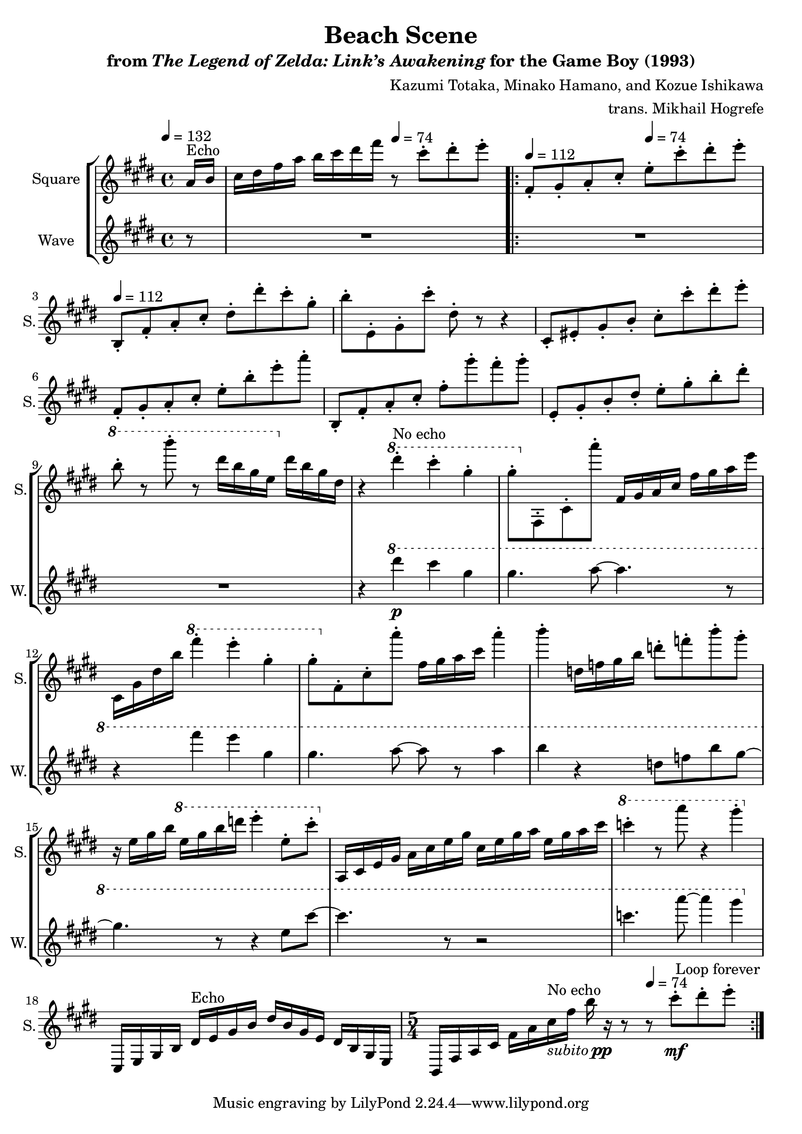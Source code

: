 \version "2.24.3"

\book {
    \header {
        title = "Beach Scene"
        subtitle = \markup { "from" {\italic "The Legend of Zelda: Link’s Awakening"} "for the Game Boy (1993)" }
        composer = "Kazumi Totaka, Minako Hamano, and Kozue Ishikawa"
        arranger = "trans. Mikhail Hogrefe"
    }

    \score {
        {
            \new StaffGroup <<
                \new Staff \relative c'' {
                    \set Staff.instrumentName = "Square"
                    \set Staff.shortInstrumentName = "S."

\key cis \minor
\tempo 4=132
\partial 8 a16^\markup{Echo} b |
cis16 dis fis a b cis dis fis \tempo 4=74 r8 cis-. dis-. e-. |
                    \repeat volta 2 {
\tempo 4=112
fis,,8-. gis-. a-. cis-. \tempo 4=74 e-. cis'-. dis-. e-. |
\tempo 4=112
b,,8-. fis'-. a-. cis-. dis-. dis'-. cis-. gis-. |
b8-. e,,-. gis-. cis'-. dis,-. r r4 |
cis,8-. eis-. gis-. b-. cis-. cis'-. dis-. e-. |
fis,,8-. gis-. a-. cis-. e-. b'-. e-. a-. |
b,,,8-. fis'-. a-. cis-. fis-. gis'-. fis-. gis-. |
e,,8-. gis-. b-. dis-. e-. gis-. b-. dis-. |
\ottava #1 b'8-. r b'-. r dis,16 b gis e \ottava #0 dis b gis dis |
r4 \ottava #1 dis''-.^\markup{No echo} cis-. gis-. |
gis8-. \ottava #0 fis,,,-. cis'-. a'''-. fis,,16 gis a cis fis gis a e' |
cis,,16 gis' dis' b' \ottava #1 fis''4-. e-. gis,-. |
gis8-. \ottava #0 fis,,-. cis'-. a''-. fis,16 gis a cis a'4-. |
b4-. d,,16 f gis b d8-. f-. b-. gis-. |
r16 e, gis b \ottava #1 e gis b d e4-. e,8-. cis'-. \ottava #0 |
a,,,16 cis e gis a cis e gis cis, e gis a e gis a cis |
\ottava #1 c'4-. r8 a' r4 gis-. \ottava #0 |
cis,,,,,16 e gis b dis^\markup{Echo} e gis b dis b gis e dis b gis e |
\time 5/4
b16 fis' a cis fis a cis^\markup{No echo}-\markup { \italic subito \dynamic pp } fis b r r8 \tempo 4=74 r cis-.\mf[ dis-. e-.] |
                    }
\once \override Score.RehearsalMark.self-alignment-X = #RIGHT
\mark \markup { \fontsize #-2 "Loop forever" }
                }

                \new Staff \relative c'''' {
                    \set Staff.instrumentName = "Wave"
                    \set Staff.shortInstrumentName = "W."
\key cis \minor
r8
R1 |
R1*8
r4 \ottava #1 dis\p cis gis |
gis4. a8 ~ a4. r8 |
r4 fis' e gis, |
gis4. a8 ~ a r a4 
b4 r d,8 f b gis ~ |
gis4. r8 r4 e8 cis' ~ |
cis4. r8 r2 |
c4. a'8 ~ a4 gis |
\ottava #0
R1 |
R1*5/4 |
                }
            >>
        }
        \layout {
            \context {
                \Staff
                \RemoveEmptyStaves
            }
            \context {
                \DrumStaff
                \RemoveEmptyStaves
            }
        }
    }
}
